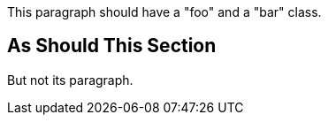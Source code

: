 [role="foo bar"]
This paragraph should have a "foo" and a "bar" class.


[role="foo"]
== As Should This Section

But not its [.bar]#paragraph#.
